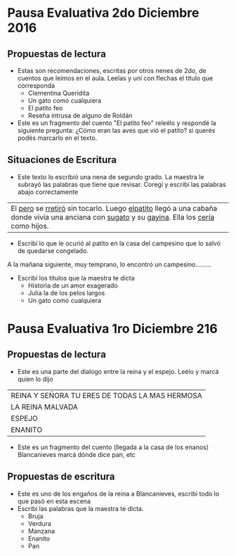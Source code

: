 #+OPTIONS: tex:t
#+ODT_STYLES_FILE:"/home/alvar/Dropbox/2016/org/opensans.odt"
#+DESCRIPTION:
#+KEYWORDS:
#+SUBTITLE:

* Pausa Evaluativa 2do Diciembre 2016
** Propuestas de lectura
- Estas son recomendaciones, escritas por otros nenes de 2do,  de cuentos que leímos en el aula. Leelas y uní con flechas el título que corresponda
  - Clementina Queridita
  - Un gato como cualquiera
  - El patito feo
  - Reseña intrusa de alguno de Roldán
- Este es un fragmento del cuento "El patito feo" releélo y respondé la siguiente pregunta:
  ¿Cómo eran las aves que vió el patito? si querés podés marcarlo en el texto.

** Situaciones de Escritura
- Este texto lo escribió una nena de segundo grado. La maestra le subrayó las palabras que tiene que revisar. Coregí y escribí las palabras abajo correctamente

| El _pero_ se _rretiró_ sin tocarlo. Luego _elpatito_ llegó a una cabaña donde vivía una anciana con _sugato_ y su _gayina_. Ella los _cería_ como hijos. |

- Escribí lo que le ocurió al patito en la casa del campesino que lo salvó de quedarse congelado.
A la mañana siguiente, muy temprano, lo encontró un campesino.........
- Escribí los títulos que la maestra te dicta
  - Historia de un amor exagerado
  - Julia la de los pelos largos
  - Un gato como cualquiera
* Pausa Evaluativa 1ro Diciembre 216
** Propuestas de lectura
- Este es una parte del dialogo entre la reina y el espejo. Leélo y marcá quien lo dijo
 
| REINA Y SEÑORA TU ERES DE TODAS LA MAS HERMOSA |
| LA REINA MALVADA                               |
| ESPEJO                                         |
| ENANITO                                        |
- Este es un fragmento del cuento (llegada a la casa de los enanos) Blancanieves marcá dónde dice pan, etc
** Propuestas de escritura
- Este es uno de los engaños de la reina a Blancanieves, escribí todo lo que pasó en esta escena
- Escribí las palabras que la maestra te dicta.
  - Bruja
  - Verdura
  - Manzana
  - Enanito
  - Pan
